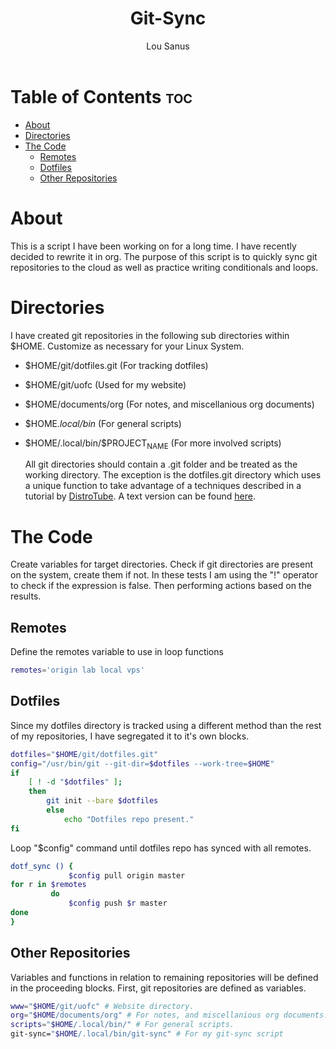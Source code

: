 #+TITLE: Git-Sync
#+AUTHOR: Lou Sanus
#+DESCRIPTION: Literate sync script
#+PROPERTY: header-args :tangle sync-test.sh
#+auto_tangle: t
#+STARTUP: showeverything

* Table of Contents :toc:
- [[#about][About]]
- [[#directories][Directories]]
- [[#the-code][The Code]]
  - [[#remotes][Remotes]]
  - [[#dotfiles][Dotfiles]]
  - [[#other-repositories][Other Repositories]]

* About

This is a script I have been working on for a long time. I have recently decided to rewrite it in org.
The purpose of this script is to quickly sync git repositories to the cloud as well as practice writing conditionals and loops.

* Directories
I have created git repositories in the following sub directories within $HOME. Customize as necessary for your Linux System.

- $HOME/git/dotfiles.git (For tracking dotfiles)
- $HOME/git/uofc (Used for my website)
- $HOME/documents/org (For notes, and miscellanious org documents)
- $HOME/.local/bin/ (For general scripts)
- $HOME/.local/bin/$PROJECT_NAME (For more involved scripts)

  All git directories should contain a .git folder and be treated as the working directory. The exception is the dotfiles.git directory which uses a unique function to take
  advantage of a techniques described in a tutorial by [[https://youtu.be/tBoLDpTWVOM][DistroTube]]. A text version can be found [[https://www.atlassian.com/git/tutorials/dotfiles][here]].

* The Code
Create variables for target directories.
Check if git directories are present on the system, create them if not.
In these tests I am using the "!" operator to check if the expression is false. Then performing actions based on the results.

** Remotes
Define the remotes variable to use in loop functions
#+begin_src bash
remotes='origin lab local vps'
#+end_src

** Dotfiles
Since my dotfiles directory is tracked using a different method than the rest of my repositories, I have segregated it to it's own blocks.
#+begin_src bash
dotfiles="$HOME/git/dotfiles.git"
config="/usr/bin/git --git-dir=$dotfiles --work-tree=$HOME"
if
    [ ! -d "$dotfiles" ];
    then
        git init --bare $dotfiles
        else
            echo "Dotfiles repo present."
fi
#+end_src

Loop "$config" command until dotfiles repo has synced with all remotes.
#+begin_src bash
dotf_sync () {
             $config pull origin master
for r in $remotes
         do
             $config push $r master
done
}
#+end_src

** Other Repositories
Variables and functions in relation to remaining repositories will be defined in the proceeding blocks.
First, git repositories are defined as variables.
#+begin_src bash
www="$HOME/git/uofc" # Website directory.
org="$HOME/documents/org" # For notes, and miscellanious org documents.
scripts="$HOME/.local/bin/" # For general scripts.
git-sync="$HOME/.local/bin/git-sync" # For my git-sync script
#+end_src

